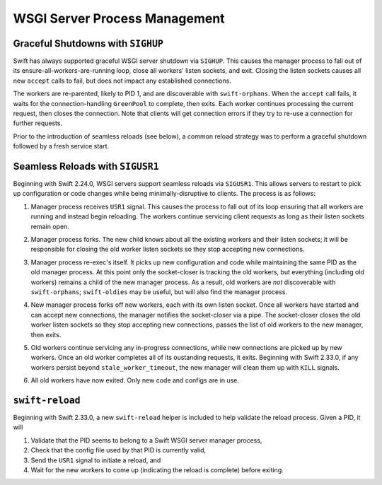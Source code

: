 WSGI Server Process Management
==============================

Graceful Shutdowns with ``SIGHUP``
----------------------------------

Swift has always supported graceful WSGI server shutdown via ``SIGHUP``.
This causes the manager process to fall out of its
ensure-all-workers-are-running loop, close all workers' listen sockets,
and exit. Closing the listen sockets causes all new ``accept`` calls to
fail, but does not impact any established connections.

The workers are re-parented, likely to PID 1, and are discoverable with
``swift-orphans``. When the ``accept`` call fails, it waits for the
connection-handling ``GreenPool`` to complete, then exits. Each worker
continues processing the current request, then closes the connection.
Note that clients will get connection errors if they try to re-use a
connection for further requests.

Prior to the introduction of seamless reloads (see below), a common
reload strategy was to perform a graceful shutdown followed by a fresh
service start.

Seamless Reloads with ``SIGUSR1``
---------------------------------

Beginning with Swift 2.24.0, WSGI servers support seamless reloads via
``SIGUSR1``. This allows servers to restart to pick up configuration or
code changes while being minimally-disruptive to clients. The process
is as follows:

.. image:: images/reload_process_tree_1.svg

1. Manager process receives ``USR1`` signal. This causes the process to fall
   out of its loop ensuring that all workers are running and instead begin
   reloading. The workers continue servicing client requests as long as
   their listen sockets remain open.

.. image:: images/reload_process_tree_2.svg

2. Manager process forks. The new child knows about all the existing
   workers and their listen sockets; it will be responsible for closing
   the old worker listen sockets so they stop accepting new connections.

.. image:: images/reload_process_tree_3.svg

3. Manager process re-exec's itself. It picks up new configuration and
   code while maintaining the same PID as the old manager process. At
   this point only the socket-closer is tracking the old workers, but
   everything (including old workers) remains a child of the new manager
   process. As a result, old workers are *not* discoverable with
   ``swift-orphans``; ``swift-oldies`` may be useful, but will also find
   the manager process.

.. image:: images/reload_process_tree_4.svg

4. New manager process forks off new workers, each with its own listen
   socket. Once all workers have started and can accept new connections,
   the manager notifies the socket-closer via a pipe. The socket-closer
   closes the old worker listen sockets so they stop accepting new
   connections, passes the list of old workers to the new manager,
   then exits.

.. image:: images/reload_process_tree_5.svg

5. Old workers continue servicing any in-progress connections, while new
   connections are picked up by new workers. Once an old worker completes
   all of its oustanding requests, it exits. Beginning with Swift 2.33.0,
   if any workers persist beyond ``stale_worker_timeout``, the new manager
   will clean them up with ``KILL`` signals.

.. image:: images/reload_process_tree_6.svg

6. All old workers have now exited. Only new code and configs are in use.

``swift-reload``
----------------

Beginning with Swift 2.33.0, a new ``swift-reload`` helper is included
to help validate the reload process. Given a PID, it will

1. Validate that the PID seems to belong to a Swift WSGI server manager
   process,
2. Check that the config file used by that PID is currently valid,
3. Send the ``USR1`` signal to initiate a reload, and
4. Wait for the new workers to come up (indicating the reload is complete)
   before exiting.
